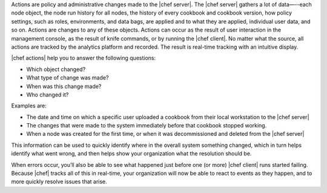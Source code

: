 .. The contents of this file are included in multiple topics.
.. This file should not be changed in a way that hinders its ability to appear in multiple documentation sets.


Actions are policy and administrative changes made to the |chef server|. The |chef server| gathers a lot of data—--each node object, the node run history for all nodes, the history of every cookbook and cookbook version, how policy settings, such as roles, environments, and data bags, are applied and to what they are applied, individual user data, and so on. Actions are changes to any of these objects. Actions can occur as the result of user interaction in the management console, as the result of knife commands, or by running the |chef client|. No matter what the source, all actions are tracked by the analytics platform and recorded. The result is real-time tracking with an intuitive display.

|chef actions| help you to answer the following questions:

* Which object changed?
* What type of change was made?
* When was this change made?
* Who changed it?

Examples are:

* The date and time on which a specific user uploaded a cookbook from their local workstation to the |chef server|
* The changes that were made to the system immediately before that cookbook stopped working.
* When a node was created for the first time, or when it was decommissioned and deleted from the |chef server|

This information can be used to quickly identify where in the overall system something changed, which in turn helps identify what went wrong, and then helps show your organization what the resolution should be.

When errors occur, you’ll also be able to see what happened just before one (or more) |chef client| runs started failing. Because |chef| tracks all of this in real-time, your organization will now be able to react to events as they happen, and to more quickly resolve issues that arise.
